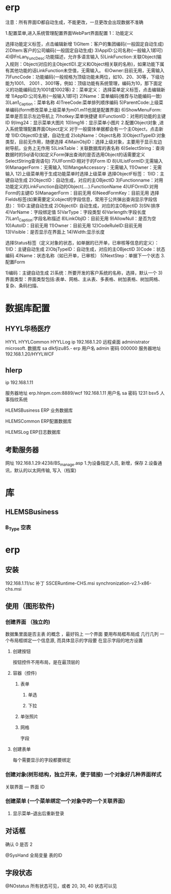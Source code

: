 * erp
注意：所有界面ID都自动生成，不能更改，一旦更改会出现数据不准确

1.配置菜单,进入系统管理配置界面WebPart界面配置
1：功能定义 

选择功能定义标签，点击编辑新增
1)GItem：客户的集团编码(一般固定自动生成)
2)DItem:客户的公司编码(一般固定自动生成)
3)AppID:公司名称(一般输入1即可)
4)@FnLan_FuncDesc:功能描述，允许多语言输入
5)LinkFunction:关联Object(输入规则：Object(对应的主ObjectID).定义和Object相关联的名称)，如果功能下属有其他功能的话LinkFunction未空值，无需输入。
6)Owner:目前无用，无需输入
7)FuncCode：功能编码(一般规格为顶级功能未两位，如10、20、30等，下级功能为1001、 2001 、3001等，例如：顶级功能有系统管理，编码为10，那下面定义的功能编码应为1001或1002等)
2：菜单定义：
选择菜单定义标签，点击编辑新增
1)AppID:公司名称(一般输入1即可)
2)Name：菜单编码(推荐与功能编码一致)
3)Lan1_Caption：菜单名称
4)TreeCode:菜单排列顺序编码
5)ParentCode:上级菜单编码(form修改菜单上级菜单为m01.m11也就是配置界面)
6)ShowMenuForm:菜单是否显示左边导航上
7)hotkey:菜单快捷键
8)FunctionID：对用的功能的主键ID
9)Img24：显示菜单大图片
10)Img16：显示菜单小图片 
2.配置Object对象 ,进入系统管理配置界面Object定义
对于一般窗体单据都会有一个主Object，点击新增
1)ID:ObjectID主键，自动生成
2)objName：Object名称
3)ObjectTypeID:对象类型，目前无作用，随便选择
4)MainObjID：选择上级对象，主要用于显示左边树导航，业务上无作用
5)LinkTable：关联数据库的表名称
6)SelectString：查询数据时的Sql语句(如定义Form弹出查询的是否选用Object的话需要定义SelectString查询语句)
7)UIFormID:相对于的Form ID
8)UIListFormID:无需输入
9)ManagerForm：无需输入
10)MangeAccessory：无需输入
11)Owner：无需输入
12)上级菜单用于生成功能菜单时选择上级菜单
 选择ObjectF标签：
1)ID：主键自动生成
2)ObjectID：自动生成，对应的主OBjectID
3)Functionname：对用功能定义的LinkFunction自动的Object(….).FunctionName
4)UIFOrmID:对用Form的主键ID
5)ManagerForm：目前无用
6)NeedFormKey：目前无用
选择Fields标签(如果需要定义object的字段信息，常用于公共弹出查询显示字段信息)：
1)ID:主键自动生成
2)ObjectID: 自动生成，对应的主OBjectID
3)SN:排序
4)VarName：字段绑定值
5)VarType：字段类型
6)Varlength:字段长度
7)Lan1_Caption:字段名称描述
8)LinkObjID：目前无用
9)AllowNull：是否为空
10)AutoID：目前无用
11)Owner：目前无用
12)CodeRuleID:目前无用
13)Visible：是否显示在界面上
14)Width:显示长度

选择Status标签（定义对象的状态，如单据的已开单，已审核等信息的定义）：
1)ID：主键自动生成
2)ObjTypeID：自动生成，对应的主OBjectID
3)Code：状态编码
4)Name：状态名称（如已开单，已审核）
5)NextStep：单据下一个状态
3.配置Form

1)编码：主键自动生成
2)系统：所要开发的客户系统的名称，选择，默认一个
3)界面类型：界面类型包括:表单、网格、主从表、多表格、树加表格、树加网格、复杂、条码扫描、
* 数据库配置
** HYYL华杨医疗 
   HYYL  HYYLCommon   HYYLLog
   ip 192.168.1.20
   远程桌面   administrator   microsoft.
   数据库 sa dlkfjizu85.-
   erp 用户名 admin 密码 000000
   服务器地址 192.168.1.20/HYYLWCF
** hlerp
   ip 192.168.1.11
   
   服务器地址 erp.hlnpm.com:8889/wcf
   192.168.1.11\hlnpm
   用户名 sa 密码 1231
   bsv5  人事指纹系统

   HLEMSBusiness  ERP 业务数据库

   HLEMSCommon  ERP配置数据库


HLEMSLog  ERP日志数据库
** 考勤服务器
  网址 192.168.1.29:4238/BS_manage.asp
  1.为设备指定人员, 新增，保存
  2.设备通讯，默认的以太网传输, 写入（档案)

* 库
** HLEMSBusiness
*** B_Type 空表
* erp 
** 安装
   192.168.1.11/sc
   补丁 SSCERuntime-CHS.msi
   synchronization-v2.1-x86-chs.msi
** 使用（图形软件)
*** 创建界面 （独立的)
    数据集里面是否主表 的概念 ，最好钩上
    一个界面 要用布局框布局成 几行几列
    一个布局框绑定一个信息源, 而具体显示的字段要 在显示字段的地方设置  
**** 创建按钮
     按钮控件不用布局，是在最顶层的
**** 容器（控件)
***** 表单
****** 单选 
****** 下拉
***** 单张照片
***** 网格
      字段
**** 创建表单
     每个需要显示的字段都要绑定
*** 创建对象(树形结构，独立开来，便于链接) 一个对象好几种界面样式
    关联界面 --- 界面 ID
*** 创建菜单 (一个菜单绑定一个对象中的一个关联界面)
**** 显示菜单--退出后重新登录
** 对话框 
确认 0
是否 2

@SysHand 全局变量 表的ID
** 字段状态
@NOstatus 所有状态可见，或者 20, 30, 40 状态可以见
